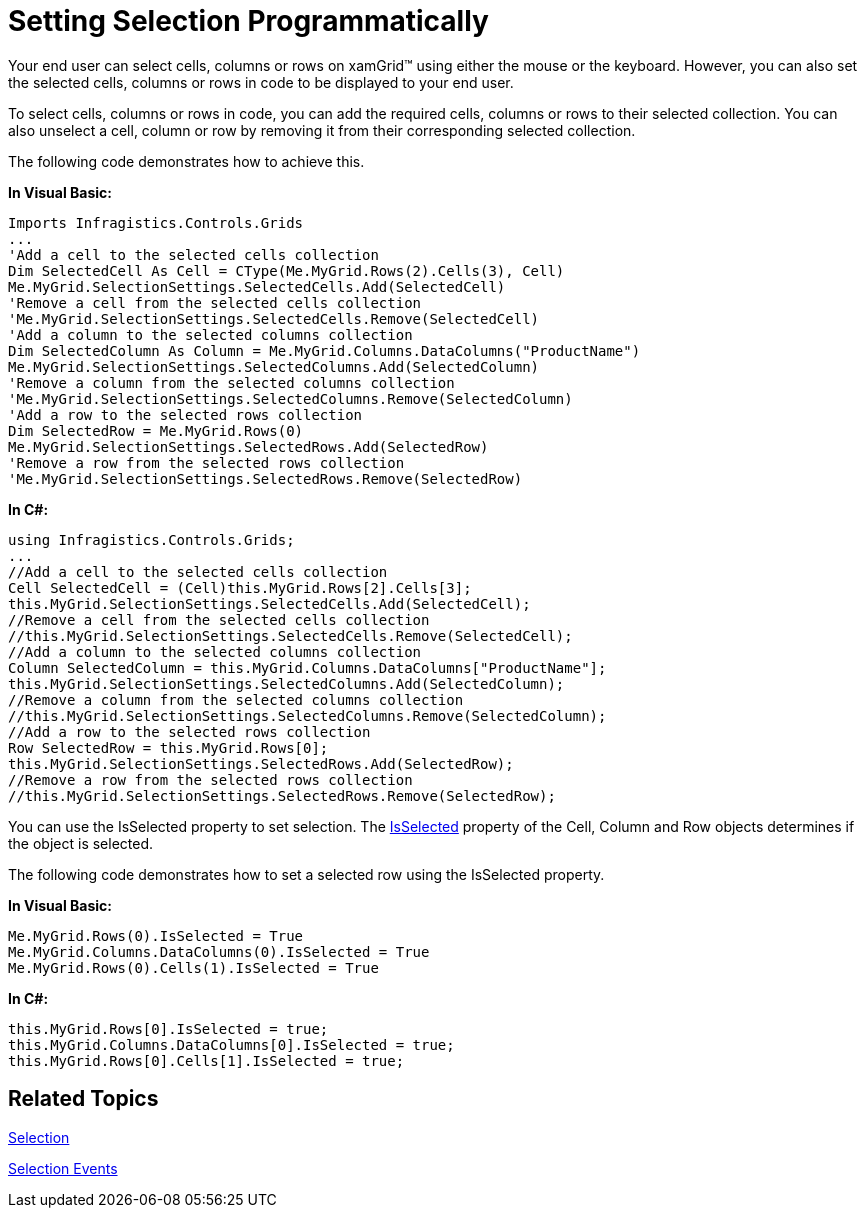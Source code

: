 ﻿////

|metadata|
{
    "name": "xamgrid-setting-selection-programmatically",
    "controlName": ["xamGrid"],
    "tags": ["Grids","How Do I","Selection"],
    "guid": "{E7ED0E54-DA61-4F92-8853-6332A6F1DD1A}",  
    "buildFlags": [],
    "createdOn": "2016-05-25T18:21:55.76219Z"
}
|metadata|
////

= Setting Selection Programmatically

Your end user can select cells, columns or rows on xamGrid™ using either the mouse or the keyboard. However, you can also set the selected cells, columns or rows in code to be displayed to your end user.

To select cells, columns or rows in code, you can add the required cells, columns or rows to their selected collection. You can also unselect a cell, column or row by removing it from their corresponding selected collection.

The following code demonstrates how to achieve this.

*In Visual Basic:*

----
Imports Infragistics.Controls.Grids
...
'Add a cell to the selected cells collection
Dim SelectedCell As Cell = CType(Me.MyGrid.Rows(2).Cells(3), Cell)
Me.MyGrid.SelectionSettings.SelectedCells.Add(SelectedCell)
'Remove a cell from the selected cells collection
'Me.MyGrid.SelectionSettings.SelectedCells.Remove(SelectedCell)
'Add a column to the selected columns collection
Dim SelectedColumn As Column = Me.MyGrid.Columns.DataColumns("ProductName")
Me.MyGrid.SelectionSettings.SelectedColumns.Add(SelectedColumn)
'Remove a column from the selected columns collection
'Me.MyGrid.SelectionSettings.SelectedColumns.Remove(SelectedColumn)
'Add a row to the selected rows collection
Dim SelectedRow = Me.MyGrid.Rows(0)
Me.MyGrid.SelectionSettings.SelectedRows.Add(SelectedRow)
'Remove a row from the selected rows collection
'Me.MyGrid.SelectionSettings.SelectedRows.Remove(SelectedRow)
----

*In C#:*

----
using Infragistics.Controls.Grids;
...
//Add a cell to the selected cells collection
Cell SelectedCell = (Cell)this.MyGrid.Rows[2].Cells[3];
this.MyGrid.SelectionSettings.SelectedCells.Add(SelectedCell);
//Remove a cell from the selected cells collection
//this.MyGrid.SelectionSettings.SelectedCells.Remove(SelectedCell);
//Add a column to the selected columns collection
Column SelectedColumn = this.MyGrid.Columns.DataColumns["ProductName"];
this.MyGrid.SelectionSettings.SelectedColumns.Add(SelectedColumn);
//Remove a column from the selected columns collection
//this.MyGrid.SelectionSettings.SelectedColumns.Remove(SelectedColumn);
//Add a row to the selected rows collection
Row SelectedRow = this.MyGrid.Rows[0];
this.MyGrid.SelectionSettings.SelectedRows.Add(SelectedRow);
//Remove a row from the selected rows collection
//this.MyGrid.SelectionSettings.SelectedRows.Remove(SelectedRow);
----

ifdef::win-rt[]
image::images/RT_xamGrid_SettingSelectionProgrammatically1.png[]
endif::win-rt[]

You can use the IsSelected property to set selection. The link:{ApiPlatform}controls.grids.xamgrid{ApiVersion}~infragistics.controls.grids.column~isselected.html[IsSelected] property of the Cell, Column and Row objects determines if the object is selected.

The following code demonstrates how to set a selected row using the IsSelected property.

*In Visual Basic:*

----
Me.MyGrid.Rows(0).IsSelected = True
Me.MyGrid.Columns.DataColumns(0).IsSelected = True
Me.MyGrid.Rows(0).Cells(1).IsSelected = True
----

*In C#:*

----
this.MyGrid.Rows[0].IsSelected = true;
this.MyGrid.Columns.DataColumns[0].IsSelected = true;
this.MyGrid.Rows[0].Cells[1].IsSelected = true; 
----

== *Related Topics*

link:xamgrid-selection.html[Selection]

link:xamgrid-selection-events.html[Selection Events]
